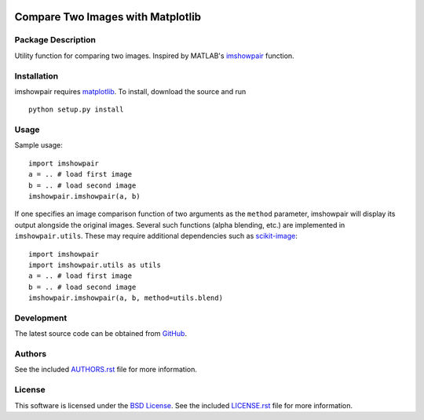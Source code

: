 .. -*- rst -*-

.. image:: https://raw.githubusercontent.com/lebedov/imshowpair/master/imshowpair.png
    :alt: imshowpair

Compare Two Images with Matplotlib
==================================

Package Description
-------------------
Utility function for comparing two images. Inspired by MATLAB's
`imshowpair <https://www.mathworks.com/help/images/ref/imshowpair.html>`_ 
function.

.. image:: https://img.shields.io/pypi/v/imshowpair.svg
    :target: https://pypi.python.org/pypi/imshowpair
    :alt: Latest Version

Installation
------------
imshowpair requires `matplotlib <https://matplotlib.org>`_. To install, 
download the source and run ::

    python setup.py install

Usage
-----
Sample usage: ::

    import imshowpair
    a = .. # load first image
    b = .. # load second image
    imshowpair.imshowpair(a, b)

If one specifies an image comparison function of two arguments as the
``method`` parameter, imshowpair will display its output alongside the
original images. Several such functions (alpha blending, etc.) are
implemented in ``imshowpair.utils``. These may require additional
dependencies such as `scikit-image <https://scikit-image.org>`_: ::

    import imshowpair
    import imshowpair.utils as utils
    a = .. # load first image
    b = .. # load second image
    imshowpair.imshowpair(a, b, method=utils.blend)

Development
-----------
The latest source code can be obtained from
`GitHub <https://github.com/lebedov/imshowpair/>`_.

Authors
-------
See the included `AUTHORS.rst 
<https://github.com/lebedov/imshowpair/blob/master/AUTHORS.rst>`_ file for 
more information.

License
-------
This software is licensed under the `BSD License 
<http://www.opensource.org/licenses/bsd-license>`_.
See the included `LICENSE.rst 
<https://github.com/lebedov/imshowpair/blob/master/LICENSE.rst>`_ file for 
more information.
